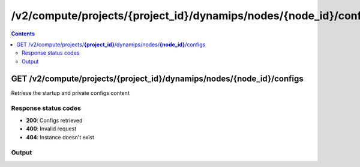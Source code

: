/v2/compute/projects/{project_id}/dynamips/nodes/{node_id}/configs
------------------------------------------------------------------------------------------------------------------------------------------

.. contents::

GET /v2/compute/projects/**{project_id}**/dynamips/nodes/**{node_id}**/configs
~~~~~~~~~~~~~~~~~~~~~~~~~~~~~~~~~~~~~~~~~~~~~~~~~~~~~~~~~~~~~~~~~~~~~~~~~~~~~~~~~~~~~~~~~~~~~~~~~~~~~~~~~~~~~~~~~~~~~~~~~~~~~~~~~~~~~~~~~~~~~~~~~~~~~~~~~~~~~~
Retrieve the startup and private configs content

Response status codes
**********************
- **200**: Configs retrieved
- **400**: Invalid request
- **404**: Instance doesn't exist

Output
*******
.. raw:: html

    <table>
    <tr>                 <th>Name</th>                 <th>Mandatory</th>                 <th>Type</th>                 <th>Description</th>                 </tr>
    <tr><td>private_config_content</td>                    <td> </td>                     <td>['string', 'null']</td>                     <td>Content of the private configuration file</td>                     </tr>
    <tr><td>startup_config_content</td>                    <td> </td>                     <td>['string', 'null']</td>                     <td>Content of the startup configuration file</td>                     </tr>
    </table>

